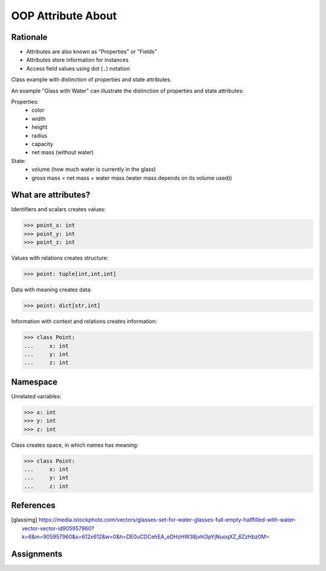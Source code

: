 OOP Attribute About
===================


Rationale
---------
* Attributes are also known as "Properties" or "Fields"
* Attributes store information for instances
* Access field values using dot (``.``) notation

.. glossary::

    attribute
        Variable inside the class.
        In Python, methods also can be described as attributes,
        but justification for that is a bit more complex which will
        be introduced later in a book.

    field
        Variable inside the class.
        Can be used as a synonym of :term:`property` or :term:`state`.

    property
        Variable inside the class.
        Should not change during lifetime of an object.

    state
        Variable inside the class.
        Changes during lifetime of an object.
        Represents current state of an object.

    namespace
        Container for storing related data

Class example with distinction of properties and state attributes.

An example "Glass with Water" can illustrate the distinction of properties
and state attributes:

Properties:
    - color
    - width
    - height
    - radius
    - capacity
    - net mass (without water)

State:
    - volume  (how much water is currently in the glass)
    - gross mass = net mass + water mass (water mass depends on its volume used))

.. figure:: img/oop-classes-glass.jpg


What are attributes?
--------------------
Identifiers and scalars creates values:

>>> point_x: int
>>> point_y: int
>>> point_z: int

Values with relations creates structure:

>>> point: tuple[int,int,int]

Data with meaning creates data:

>>> point: dict[str,int]

Information with context and relations creates information:

>>> class Point:
...     x: int
...     y: int
...     z: int


Namespace
---------
Unrelated variables:

>>> x: int
>>> y: int
>>> z: int

Class creates space, in which names has meaning:

>>> class Point:
...     x: int
...     y: int
...     z: int



References
----------
.. [glassimg] https://media.istockphoto.com/vectors/glasses-set-for-water-glasses-full-empty-halffilled-with-water-vector-vector-id905957960?k=6&m=905957960&s=612x612&w=0&h=DE0uCDCehEA_eDHzHW38jvhl3pYjNuoqXZ_6ZzHbz0M=


Assignments
-----------
.. todo:: Create assignment

